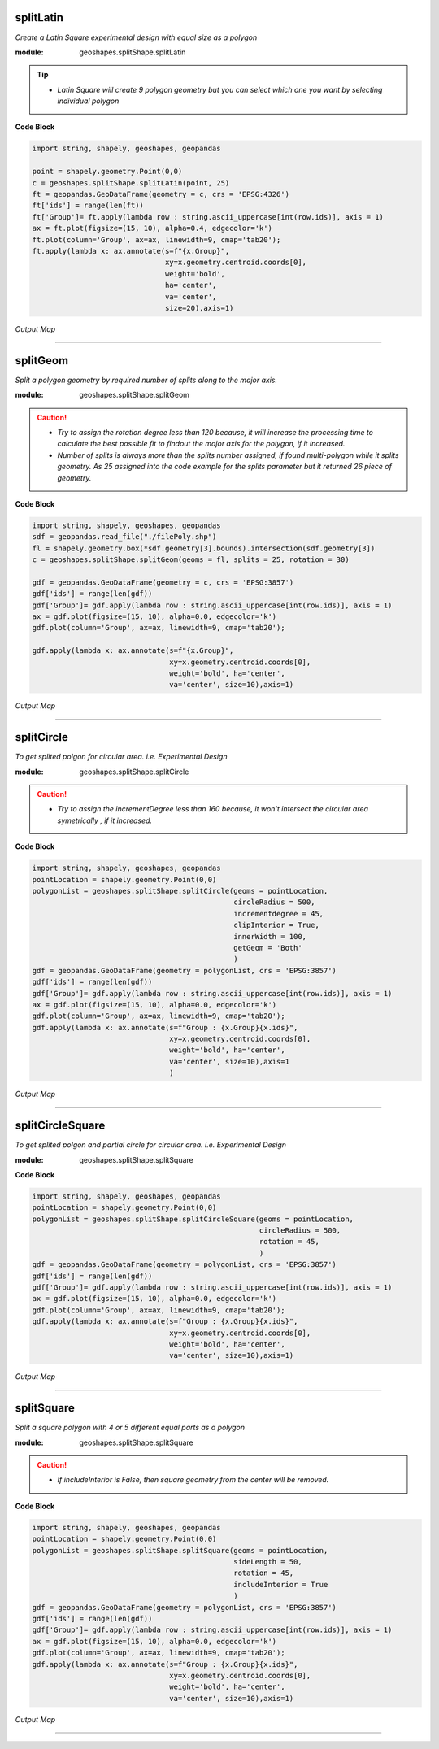 .. class::

    **splitShape**
    ==============
    splitShape module functionality involved in geometry splitting as creating geometry for experimetal design plot / trial design.


splitLatin
-----------

*Create a Latin Square experimental design with equal size as a polygon*

:module: geoshapes.splitShape.splitLatin

.. function:: splitLatin(geoms:shapely.geometry.Point, bufferLength:int)

   :param geoms: single shapely point geometry
   :type geoms: shapely.geometry.Point
   :param bufferLength: Insert the sideLength of the square geometry regarding the CRS
   :type bufferLength: int
   :return: collectin/list of shapely polygon geometry
   :rtype: list
    
.. tip::
    
    * *Latin Square will create 9 polygon geometry but you can select which one you want by selecting individual polygon*
.. container:: header

    **Code Block**

.. code-block:: python

  import string, shapely, geoshapes, geopandas
  
  point = shapely.geometry.Point(0,0)
  c = geoshapes.splitShape.splitLatin(point, 25)
  ft = geopandas.GeoDataFrame(geometry = c, crs = 'EPSG:4326')
  ft['ids'] = range(len(ft))
  ft['Group']= ft.apply(lambda row : string.ascii_uppercase[int(row.ids)], axis = 1)
  ax = ft.plot(figsize=(15, 10), alpha=0.4, edgecolor='k')
  ft.plot(column='Group', ax=ax, linewidth=9, cmap='tab20');
  ft.apply(lambda x: ax.annotate(s=f"{x.Group}",
                                 xy=x.geometry.centroid.coords[0],
                                 weight='bold',
                                 ha='center',
                                 va='center',
                                 size=20),axis=1)

.. container:: header

        *Output Map*
.. image:: ../images/latinSquare.png
   :scale: 80 %
   :alt: Split latin Square Output
   :align: center


----------------------------------------------------------------------------------------------------

splitGeom
---------

*Split a polygon geometry by required number of splits along to the major axis.*

.. note::

:module: geoshapes.splitShape.splitGeom

.. function:: splitGeom (geoms:shapely.geometry.Polygon, splits:int, **kwargs:dict)

   :param geoms: Single shapely Polygon geometry
   :type geoms: shapely.geometry.polygon
   :param splits: Number of splits required
   :type splits: int
   :param rotation: Rotation angle in degree, insert the degree that required, Default is 30
   :type rotation: int, optional
   :return: List of shapely polygon or multi-polygon geometry
   :rtype: list

.. caution::
    
    * *Try to assign the rotation degree less than 120 because, it will increase the processing time to calculate the best possible fit to findout the major axis for the polygon, if it increased.*
    * *Number of splits is always more than the splits number assigned, if found multi-polygon while it splits geometry. As 25 assigned into the code example for the splits parameter but it returned 26 piece of geometry.*

.. container:: header

    **Code Block**

.. code-block:: python

    import string, shapely, geoshapes, geopandas
    sdf = geopandas.read_file("./filePoly.shp")
    fl = shapely.geometry.box(*sdf.geometry[3].bounds).intersection(sdf.geometry[3])
    c = geoshapes.splitShape.splitGeom(geoms = fl, splits = 25, rotation = 30)

    gdf = geopandas.GeoDataFrame(geometry = c, crs = 'EPSG:3857')
    gdf['ids'] = range(len(gdf))
    gdf['Group']= gdf.apply(lambda row : string.ascii_uppercase[int(row.ids)], axis = 1)
    ax = gdf.plot(figsize=(15, 10), alpha=0.0, edgecolor='k')
    gdf.plot(column='Group', ax=ax, linewidth=9, cmap='tab20');

    gdf.apply(lambda x: ax.annotate(s=f"{x.Group}",
                                    xy=x.geometry.centroid.coords[0],
                                    weight='bold', ha='center',
                                    va='center', size=10),axis=1)
    

.. container:: header

        *Output Map*
.. image:: ../images/splitGeom.png
   :scale: 80 %
   :alt: Split Geometry Output
   :align: center


----------------------------------------------------------------------------------------------------

splitCircle
-----------

*To get splited polgon for circular area. i.e. Experimental Design*

:module: geoshapes.splitShape.splitCircle
    
.. function:: splitCircle (geoms:shapely.geometry.Point, circleRadius:float, incrementDegree:int, **kwargs:dict)
   
   :param geoms: Single shapely Point geometry
   :type geoms: shapely.geometry.point
   :param circleRadius: Buffer length in feet 
   :type circleRadius: float
   :param incrementDegree: degree increament step-wise (1 - 160)
   :type incrementDegree: int
   :param clipInterior: Default is False. if True, returns intersected geomerty
   :type clipInterior: bool, optional
   :param innerWidth: Assign the number in feet that it should be intersected from the Centroid for whole geometry, default is 1.
   :type innerWidth: int, optional
   :param getGeom: Default is 'Both', Three specific option as 'Inner', 'Outer' and 'Both', returns the specific one as assigned
   :type getGeom: int, optional
   :return: Returns a collection of shapely polygon geometry
   :rtype: list

.. caution::
    
    * *Try to assign the incrementDegree less than 160 because, it won't intersect the circular area symetrically , if it increased.*

.. container:: header

    **Code Block**

.. code-block:: python

    import string, shapely, geoshapes, geopandas
    pointLocation = shapely.geometry.Point(0,0)
    polygonList = geoshapes.splitShape.splitCircle(geoms = pointLocation,
                                                   circleRadius = 500,
                                                   incrementdegree = 45,
                                                   clipInterior = True,
                                                   innerWidth = 100,
                                                   getGeom = 'Both'
                                                   )
    gdf = geopandas.GeoDataFrame(geometry = polygonList, crs = 'EPSG:3857')
    gdf['ids'] = range(len(gdf))
    gdf['Group']= gdf.apply(lambda row : string.ascii_uppercase[int(row.ids)], axis = 1)
    ax = gdf.plot(figsize=(15, 10), alpha=0.0, edgecolor='k')
    gdf.plot(column='Group', ax=ax, linewidth=9, cmap='tab20');
    gdf.apply(lambda x: ax.annotate(s=f"Group : {x.Group}{x.ids}",
                                    xy=x.geometry.centroid.coords[0],
                                    weight='bold', ha='center',
                                    va='center', size=10),axis=1
                                    )

.. container:: header

        *Output Map*
.. image:: ../images/splitCircle.png
   :scale: 80 %
   :alt: Split Circle Output
   :align: center

----------------------------------------------------------------------------------------------------

splitCircleSquare
-----------------

*To get splited polgon and partial circle for circular area. i.e. Experimental Design*

:module: geoshapes.splitShape.splitSquare

.. function:: splitCircleSquare (geoms:shapely.geometry.Point, circleRadius:float, rotation:int)
   
   
   :param geoms: single shapely Point geometry
   :type geoms: shapely.geometry.Point
   :param circleRadius: Insert the sideLength of the square geometry in feet
   :type circleRadius: float
   :param rotation: Rotation angle in degree, insert the degree that required, Default is 45.
   :type rotation: int, optional
   :return: List of shapely polygon or multipolygon geometry
   :rtype: list


.. container:: header

    **Code Block**

.. code-block:: python

    import string, shapely, geoshapes, geopandas
    pointLocation = shapely.geometry.Point(0,0)
    polygonList = geoshapes.splitShape.splitCircleSquare(geoms = pointLocation,
                                                         circleRadius = 500,
                                                         rotation = 45,
                                                         )
    gdf = geopandas.GeoDataFrame(geometry = polygonList, crs = 'EPSG:3857')
    gdf['ids'] = range(len(gdf))
    gdf['Group']= gdf.apply(lambda row : string.ascii_uppercase[int(row.ids)], axis = 1)
    ax = gdf.plot(figsize=(15, 10), alpha=0.0, edgecolor='k')
    gdf.plot(column='Group', ax=ax, linewidth=9, cmap='tab20');
    gdf.apply(lambda x: ax.annotate(s=f"Group : {x.Group}{x.ids}",
                                    xy=x.geometry.centroid.coords[0],
                                    weight='bold', ha='center',
                                    va='center', size=10),axis=1)


.. container:: header

        *Output Map*
.. image:: ../images/splitCircleSquare.png
   :scale: 80 %
   :alt: Split Circle Sqaure Output
   :align: center

----------------------------------------------------------------------------------------------------

splitSquare
-----------

*Split a square polygon with 4 or 5 different equal parts as a polygon*

:module: geoshapes.splitShape.splitSquare

.. function:: splitSquare (geoms:shapely.geometry.Point, sideLength:float, rotation:int, includeInterior:boolean)
   
   
   :param geoms: single shapely point geometry
   :type geoms: shapely.geometry.Point
   :param sideLength: Insert the sideLength of the square geometry in feet
   :param sideLength: float
   :param rotation: Rotation angle in degree, insert the degree that required, Default is 45.
   :type rotation: int
   :param includeInterior: The default is True. if ‘False’, returns polygon without the interior polygon shape.
   :param includeInterior: bool, optional
   :return: List of shapely polygon or multipolygon geometry
   :rtype: list
    
.. caution::
    
    * *If includeInterior is False, then square geometry from the center will be removed.*

.. container:: header

    **Code Block**

.. code-block:: python
    
    import string, shapely, geoshapes, geopandas
    pointLocation = shapely.geometry.Point(0,0)
    polygonList = geoshapes.splitShape.splitSquare(geoms = pointLocation,
                                                   sideLength = 50,
                                                   rotation = 45,
                                                   includeInterior = True
                                                   )
    gdf = geopandas.GeoDataFrame(geometry = polygonList, crs = 'EPSG:3857')
    gdf['ids'] = range(len(gdf))
    gdf['Group']= gdf.apply(lambda row : string.ascii_uppercase[int(row.ids)], axis = 1)
    ax = gdf.plot(figsize=(15, 10), alpha=0.0, edgecolor='k')
    gdf.plot(column='Group', ax=ax, linewidth=9, cmap='tab20');
    gdf.apply(lambda x: ax.annotate(s=f"Group : {x.Group}{x.ids}",
                                    xy=x.geometry.centroid.coords[0],
                                    weight='bold', ha='center',
                                    va='center', size=10),axis=1)

.. container:: header

        *Output Map*
.. image:: ../images/splitSquare.png
   :scale: 80 %
   :alt: Split Sqaure Output
   :align: center

----------------------------------------------------------------------------------------------------
